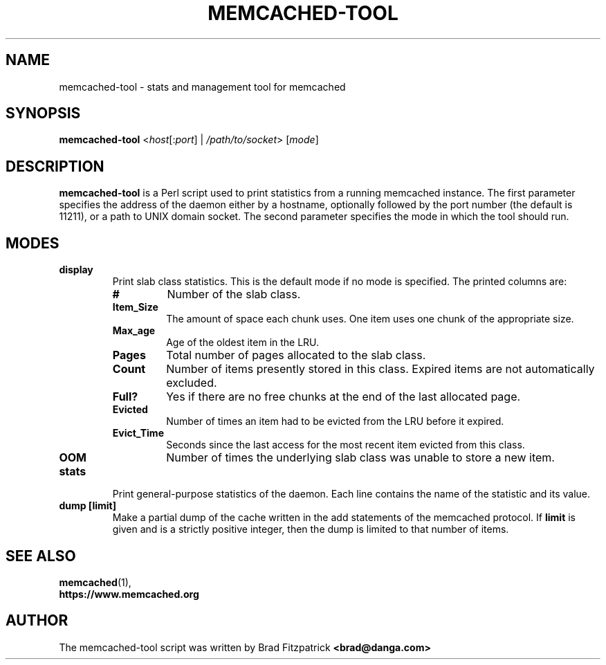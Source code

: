 .TH MEMCACHED-TOOL 1 "Jul 2, 2013"
.SH NAME
memcached-tool \- stats and management tool for memcached

.SH SYNOPSIS
.B memcached-tool
.RI < host [: port "] | " /path/to/socket "> ["  mode ]

.SH DESCRIPTION
.B memcached-tool
is a Perl script used to print statistics from a running memcached instance.
The first parameter specifies the address of the daemon either by a hostname,
optionally followed by the port number (the default is 11211), or a path to
UNIX domain socket. The second parameter specifies the mode in which the tool
should run.

.SH MODES
.TP
.B display
Print slab class statistics. This is the default mode if no mode is specified.
The printed columns are:
.RS
.TP
.B #
Number of the slab class.
.TP
.B Item_Size
The amount of space each chunk uses. One item uses one chunk of the
appropriate size.
.TP
.B Max_age
Age of the oldest item in the LRU.
.TP
.B Pages
Total number of pages allocated to the slab class.
.TP
.B Count
Number of items presently stored in this class. Expired items are not
automatically excluded.
.TP
.B Full?
Yes if there are no free chunks at the end of the last allocated page.
.TP
.B Evicted
Number of times an item had to be evicted from the LRU before it expired.
.TP
.B Evict_Time
Seconds since the last access for the most recent item evicted from this
class.
.TP
.B OOM
Number of times the underlying slab class was unable to store a new item.
.RE

.TP
.B stats
Print general-purpose statistics of the daemon. Each line contains the name of
the statistic and its value.
.TP
.B dump [limit]
Make a partial dump of the cache written in the add statements of the
memcached protocol. If
.B limit
is given and is a strictly positive
integer, then the dump is limited to that number of items.

.SH SEE ALSO
.BR memcached (1),
.br
.B https://www.memcached.org

.SH AUTHOR
The memcached-tool script was written by Brad Fitzpatrick
.B <brad@danga.com>
